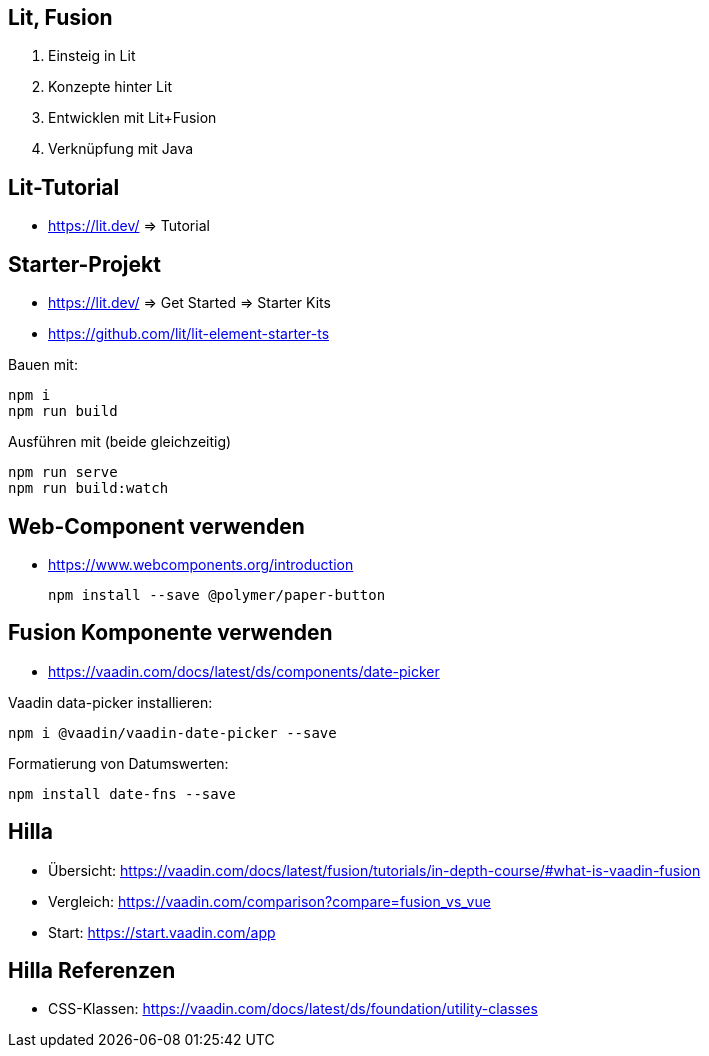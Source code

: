 == Lit, Fusion

. Einsteig in Lit
. Konzepte hinter Lit
. Entwicklen mit Lit+Fusion
. Verknüpfung mit Java

== Lit-Tutorial

* https://lit.dev/ => Tutorial

== Starter-Projekt

* https://lit.dev/ => Get Started => Starter Kits
* https://github.com/lit/lit-element-starter-ts

Bauen mit:

    npm i
    npm run build

Ausführen mit (beide gleichzeitig)

    npm run serve
    npm run build:watch

== Web-Component verwenden

* https://www.webcomponents.org/introduction

    npm install --save @polymer/paper-button

== Fusion Komponente verwenden

* https://vaadin.com/docs/latest/ds/components/date-picker

Vaadin data-picker installieren:

    npm i @vaadin/vaadin-date-picker --save

Formatierung von Datumswerten:

    npm install date-fns --save

== Hilla

* Übersicht: https://vaadin.com/docs/latest/fusion/tutorials/in-depth-course/#what-is-vaadin-fusion
* Vergleich: https://vaadin.com/comparison?compare=fusion_vs_vue
* Start: https://start.vaadin.com/app

== Hilla Referenzen

* CSS-Klassen: https://vaadin.com/docs/latest/ds/foundation/utility-classes
